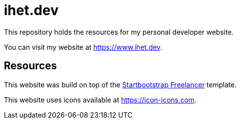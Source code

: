= ihet.dev
This repository holds the resources for my personal developer website.

You can visit my website at link:https://www.ihet.dev[https://www.ihet.dev].

== Resources

This website was build on top of the link:https://startbootstrap.com/theme/freelancer[Startbootstrap Freelancer] template.

This website uses icons available at link:https://icon-icons.com[https://icon-icons.com].
